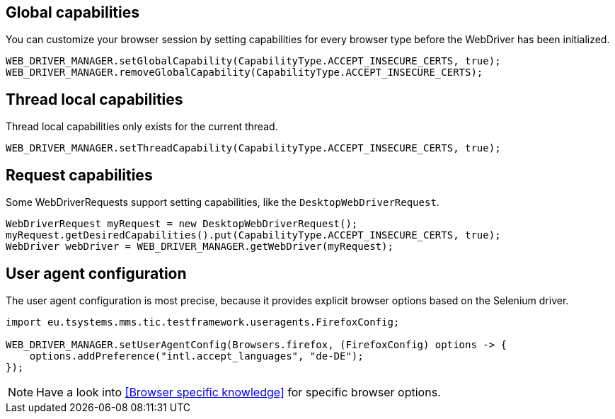 == Global capabilities

You can customize your browser session by setting capabilities for every browser type before
the WebDriver has been initialized.

[source,java]
----
WEB_DRIVER_MANAGER.setGlobalCapability(CapabilityType.ACCEPT_INSECURE_CERTS, true);
WEB_DRIVER_MANAGER.removeGlobalCapability(CapabilityType.ACCEPT_INSECURE_CERTS);
----


== Thread local capabilities

Thread local capabilities only exists for the current thread.

[source,java]
----
WEB_DRIVER_MANAGER.setThreadCapability(CapabilityType.ACCEPT_INSECURE_CERTS, true);
----

== Request capabilities

Some WebDriverRequests support setting capabilities, like the `DesktopWebDriverRequest`.

[source,java]
----
WebDriverRequest myRequest = new DesktopWebDriverRequest();
myRequest.getDesiredCapabilities().put(CapabilityType.ACCEPT_INSECURE_CERTS, true);
WebDriver webDriver = WEB_DRIVER_MANAGER.getWebDriver(myRequest);
----

== User agent configuration

The user agent configuration is most precise, because it provides explicit browser options based on the Selenium driver.

[source,java]
----
import eu.tsystems.mms.tic.testframework.useragents.FirefoxConfig;

WEB_DRIVER_MANAGER.setUserAgentConfig(Browsers.firefox, (FirefoxConfig) options -> {
    options.addPreference("intl.accept_languages", "de-DE");
});
----

NOTE: Have a look into <<Browser specific knowledge>> for specific browser options.
